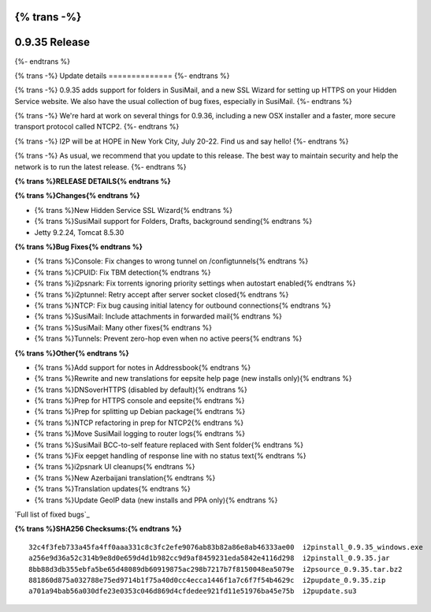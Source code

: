 {% trans -%}
==============
0.9.35 Release
==============
{%- endtrans %}

.. meta::
   :author: zzz
   :date: 2018-06-26
   :category: release
   :excerpt: {% trans %}0.9.35 with SusiMail folders and SSL Wizard{% endtrans %}

{% trans -%}
Update details
==============
{%- endtrans %}

{% trans -%}
0.9.35 adds support for folders in SusiMail, and a new SSL Wizard for setting up HTTPS on your Hidden Service website.
We also have the usual collection of bug fixes, especially in SusiMail.
{%- endtrans %}

{% trans -%}
We're hard at work on several things for 0.9.36, including a new OSX installer and a faster, more secure transport protocol called NTCP2.
{%- endtrans %}

{% trans -%}
I2P will be at HOPE in New York City, July 20-22. Find us and say hello!
{%- endtrans %}

{% trans -%}
As usual, we recommend that you update to this release. The best way to
maintain security and help the network is to run the latest release.
{%- endtrans %}


**{% trans %}RELEASE DETAILS{% endtrans %}**

**{% trans %}Changes{% endtrans %}**

- {% trans %}New Hidden Service SSL Wizard{% endtrans %}
- {% trans %}SusiMail support for Folders, Drafts, background sending{% endtrans %}
- Jetty 9.2.24, Tomcat 8.5.30


**{% trans %}Bug Fixes{% endtrans %}**

- {% trans %}Console: Fix changes to wrong tunnel on /configtunnels{% endtrans %}
- {% trans %}CPUID: Fix TBM detection{% endtrans %}
- {% trans %}i2psnark: Fix torrents ignoring priority settings when autostart enabled{% endtrans %}
- {% trans %}i2ptunnel: Retry accept after server socket closed{% endtrans %}
- {% trans %}NTCP: Fix bug causing initial latency for outbound connections{% endtrans %}
- {% trans %}SusiMail: Include attachments in forwarded mail{% endtrans %}
- {% trans %}SusiMail: Many other fixes{% endtrans %}
- {% trans %}Tunnels: Prevent zero-hop even when no active peers{% endtrans %}


**{% trans %}Other{% endtrans %}**

- {% trans %}Add support for notes in Addressbook{% endtrans %}
- {% trans %}Rewrite and new translations for eepsite help page (new installs only){% endtrans %}
- {% trans %}DNSoverHTTPS (disabled by default){% endtrans %}
- {% trans %}Prep for HTTPS console and eepsite{% endtrans %}
- {% trans %}Prep for splitting up Debian package{% endtrans %}
- {% trans %}NTCP refactoring in prep for NTCP2{% endtrans %}
- {% trans %}Move SusiMail logging to router logs{% endtrans %}
- {% trans %}SusiMail BCC-to-self feature replaced with Sent folder{% endtrans %}
- {% trans %}Fix eepget handling of response line with no status text{% endtrans %}
- {% trans %}i2psnark UI cleanups{% endtrans %}
- {% trans %}New Azerbaijani translation{% endtrans %}
- {% trans %}Translation updates{% endtrans %}
- {% trans %}Update GeoIP data (new installs and PPA only){% endtrans %}


`Full list of fixed bugs`_

.. _{% trans %}`Full list of fixed bugs`{% endtrans %}: http://{{ i2pconv('trac.i2p2.i2p') }}/query?resolution=fixed&milestone=0.9.35


**{% trans %}SHA256 Checksums:{% endtrans %}**

::

    32c4f3feb733a45fa4ff0aaa331c8c3fc2efe9076ab83b82a86e8ab46333ae00  i2pinstall_0.9.35_windows.exe
    a256e9d36a52c314b9e8d0e659d4d1b982cc9d9af8459231eda5842e4116d298  i2pinstall_0.9.35.jar
    8bb88d3db355ebfa5be65d48089db60919875ac298b7217b7f8150048ea5079e  i2psource_0.9.35.tar.bz2
    881860d875a032788e75ed9714b1f75a40d0cc4ecca1446f1a7c6f7f54b4629c  i2pupdate_0.9.35.zip
    a701a94bab56a030dfe23e0353c046d869d4cfdedee921fd11e51976ba45e75b  i2pupdate.su3

